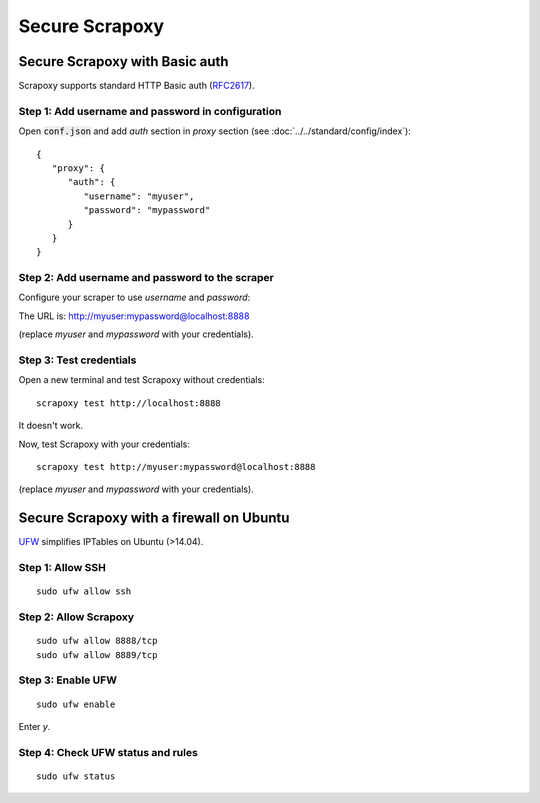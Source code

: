 ===============
Secure Scrapoxy
===============


Secure Scrapoxy with Basic auth
===============================

Scrapoxy supports standard HTTP Basic auth (RFC2617_).


Step 1: Add username and password in configuration
--------------------------------------------------


Open :code:`conf.json` and add *auth* section in *proxy* section (see :doc:`../../standard/config/index`):

::

   {
      "proxy": {
         "auth": {
            "username": "myuser",
            "password": "mypassword"
         }
      }
   } 


Step 2: Add username and password to the scraper
------------------------------------------------
 
Configure your scraper to use *username* and *password*:

The URL is: http://myuser:mypassword@localhost:8888

(replace *myuser* and *mypassword* with your credentials).


Step 3: Test credentials
------------------------

Open a new terminal and test Scrapoxy without credentials:

::

    scrapoxy test http://localhost:8888

It doesn't work.

Now, test Scrapoxy with your credentials:

::

    scrapoxy test http://myuser:mypassword@localhost:8888

(replace *myuser* and *mypassword* with your credentials).


Secure Scrapoxy with a firewall on Ubuntu
=========================================

UFW_ simplifies IPTables on Ubuntu (>14.04).


Step 1: Allow SSH
-----------------

::

   sudo ufw allow ssh


Step 2: Allow Scrapoxy
----------------------

::

   sudo ufw allow 8888/tcp
   sudo ufw allow 8889/tcp


Step 3: Enable UFW
------------------

::

   sudo ufw enable

Enter *y*.


Step 4: Check UFW status and rules
----------------------------------

::

   sudo ufw status


.. _RFC2617: https://www.ietf.org/rfc/rfc2617.txt
.. _UFW: https://wiki.ubuntu.com/UncomplicatedFirewall